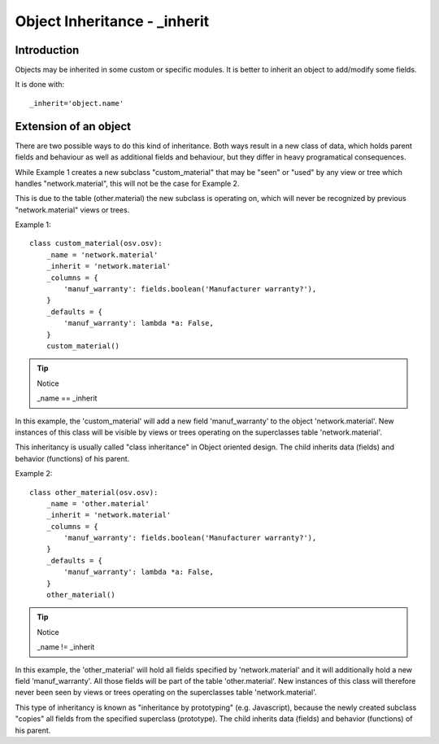 
.. _inherit-link:

Object Inheritance - _inherit
=============================

Introduction
++++++++++++

Objects may be inherited in some custom or specific modules. It is better to
inherit an object to add/modify some fields.

It is done with::

    _inherit='object.name'

Extension of an object
++++++++++++++++++++++

There are two possible ways to do this kind of inheritance. Both ways result in
a new class of data, which holds parent fields and behaviour as well as
additional fields and behaviour, but they differ in heavy programatical
consequences.

While Example 1 creates a new subclass "custom_material" that may be "seen" or
"used" by any view or tree which handles "network.material", this will not be
the case for Example 2.

This is due to the table (other.material) the new subclass is operating on,
which will never be recognized by previous "network.material" views or trees.

Example 1::

    class custom_material(osv.osv):
        _name = 'network.material'
        _inherit = 'network.material'
        _columns = {
            'manuf_warranty': fields.boolean('Manufacturer warranty?'),
        }
        _defaults = {
            'manuf_warranty': lambda *a: False,
        }
        custom_material()

.. tip:: Notice

    _name == _inherit

In this example, the 'custom_material' will add a new field 'manuf_warranty' to
the object 'network.material'. New instances of this class will be visible by
views or trees operating on the superclasses table 'network.material'.

This inheritancy is usually called "class inheritance" in Object oriented
design. The child inherits data (fields) and behavior (functions) of his
parent.


Example 2::

    class other_material(osv.osv):
        _name = 'other.material'
        _inherit = 'network.material'
        _columns = {
            'manuf_warranty': fields.boolean('Manufacturer warranty?'),
        }
        _defaults = {
            'manuf_warranty': lambda *a: False,
        }
        other_material()

.. tip:: Notice

    _name != _inherit

In this example, the 'other_material' will hold all fields specified by
'network.material' and it will additionally hold a new field 'manuf_warranty'.
All those fields will be part of the table 'other.material'. New instances of
this class will therefore never been seen by views or trees operating on the
superclasses table 'network.material'.

This type of inheritancy is known as "inheritance by prototyping" (e.g.
Javascript), because the newly created subclass "copies" all fields from the
specified superclass (prototype). The child inherits data (fields) and behavior
(functions) of his parent.

